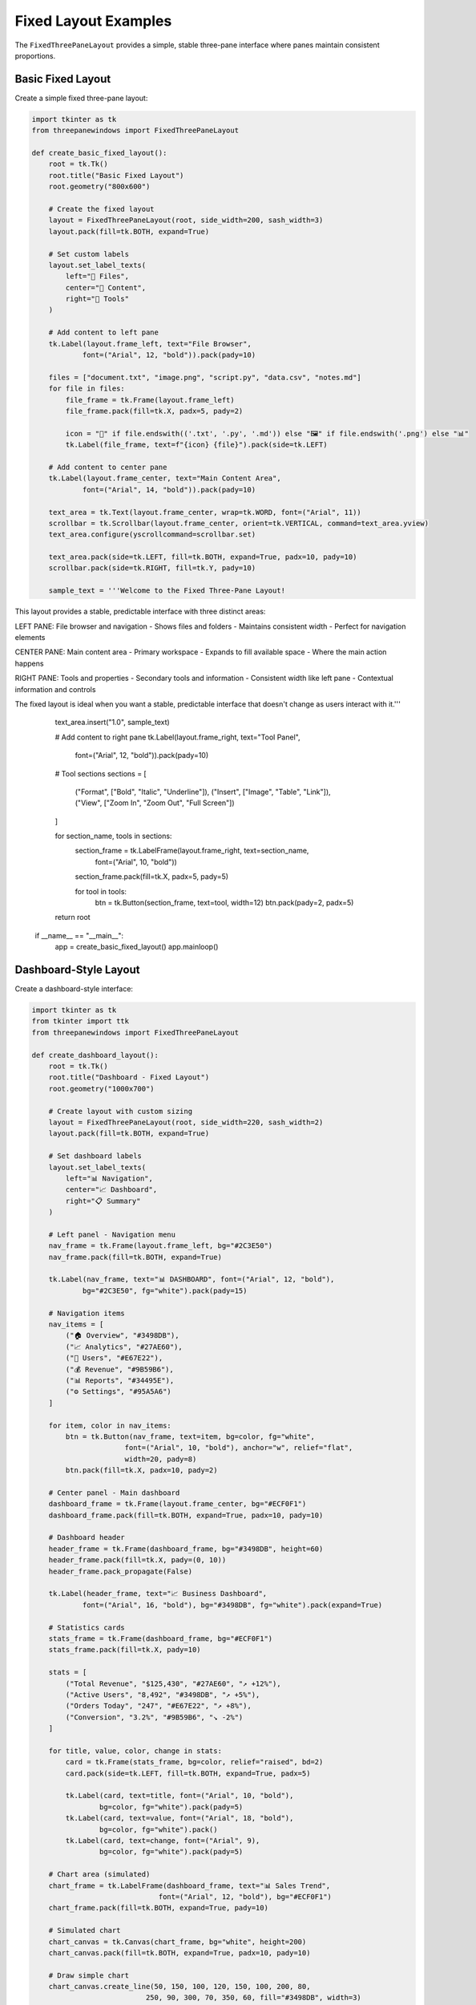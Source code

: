 Fixed Layout Examples
====================

The ``FixedThreePaneLayout`` provides a simple, stable three-pane interface where panes maintain consistent proportions.

Basic Fixed Layout
------------------

Create a simple fixed three-pane layout:

.. code-block:: python

    import tkinter as tk
    from threepanewindows import FixedThreePaneLayout

    def create_basic_fixed_layout():
        root = tk.Tk()
        root.title("Basic Fixed Layout")
        root.geometry("800x600")

        # Create the fixed layout
        layout = FixedThreePaneLayout(root, side_width=200, sash_width=3)
        layout.pack(fill=tk.BOTH, expand=True)

        # Set custom labels
        layout.set_label_texts(
            left="📁 Files",
            center="📝 Content", 
            right="🔧 Tools"
        )

        # Add content to left pane
        tk.Label(layout.frame_left, text="File Browser", 
                font=("Arial", 12, "bold")).pack(pady=10)
        
        files = ["document.txt", "image.png", "script.py", "data.csv", "notes.md"]
        for file in files:
            file_frame = tk.Frame(layout.frame_left)
            file_frame.pack(fill=tk.X, padx=5, pady=2)
            
            icon = "📄" if file.endswith(('.txt', '.py', '.md')) else "🖼️" if file.endswith('.png') else "📊"
            tk.Label(file_frame, text=f"{icon} {file}").pack(side=tk.LEFT)

        # Add content to center pane
        tk.Label(layout.frame_center, text="Main Content Area", 
                font=("Arial", 14, "bold")).pack(pady=10)
        
        text_area = tk.Text(layout.frame_center, wrap=tk.WORD, font=("Arial", 11))
        scrollbar = tk.Scrollbar(layout.frame_center, orient=tk.VERTICAL, command=text_area.yview)
        text_area.configure(yscrollcommand=scrollbar.set)
        
        text_area.pack(side=tk.LEFT, fill=tk.BOTH, expand=True, padx=10, pady=10)
        scrollbar.pack(side=tk.RIGHT, fill=tk.Y, pady=10)
        
        sample_text = '''Welcome to the Fixed Three-Pane Layout!

This layout provides a stable, predictable interface with three distinct areas:

LEFT PANE: File browser and navigation
- Shows files and folders
- Maintains consistent width
- Perfect for navigation elements

CENTER PANE: Main content area  
- Primary workspace
- Expands to fill available space
- Where the main action happens

RIGHT PANE: Tools and properties
- Secondary tools and information
- Consistent width like left pane
- Contextual information and controls

The fixed layout is ideal when you want a stable, predictable interface that doesn't change as users interact with it.'''
        
        text_area.insert("1.0", sample_text)

        # Add content to right pane
        tk.Label(layout.frame_right, text="Tool Panel", 
                font=("Arial", 12, "bold")).pack(pady=10)
        
        # Tool sections
        sections = [
            ("Format", ["Bold", "Italic", "Underline"]),
            ("Insert", ["Image", "Table", "Link"]),
            ("View", ["Zoom In", "Zoom Out", "Full Screen"])
        ]
        
        for section_name, tools in sections:
            section_frame = tk.LabelFrame(layout.frame_right, text=section_name, 
                                        font=("Arial", 10, "bold"))
            section_frame.pack(fill=tk.X, padx=5, pady=5)
            
            for tool in tools:
                btn = tk.Button(section_frame, text=tool, width=12)
                btn.pack(pady=2, padx=5)

        return root

    if __name__ == "__main__":
        app = create_basic_fixed_layout()
        app.mainloop()

Dashboard-Style Layout
----------------------

Create a dashboard-style interface:

.. code-block:: python

    import tkinter as tk
    from tkinter import ttk
    from threepanewindows import FixedThreePaneLayout

    def create_dashboard_layout():
        root = tk.Tk()
        root.title("Dashboard - Fixed Layout")
        root.geometry("1000x700")

        # Create layout with custom sizing
        layout = FixedThreePaneLayout(root, side_width=220, sash_width=2)
        layout.pack(fill=tk.BOTH, expand=True)

        # Set dashboard labels
        layout.set_label_texts(
            left="📊 Navigation",
            center="📈 Dashboard",
            right="📋 Summary"
        )

        # Left panel - Navigation menu
        nav_frame = tk.Frame(layout.frame_left, bg="#2C3E50")
        nav_frame.pack(fill=tk.BOTH, expand=True)
        
        tk.Label(nav_frame, text="📊 DASHBOARD", font=("Arial", 12, "bold"),
                bg="#2C3E50", fg="white").pack(pady=15)
        
        # Navigation items
        nav_items = [
            ("🏠 Overview", "#3498DB"),
            ("📈 Analytics", "#27AE60"),
            ("👥 Users", "#E67E22"),
            ("💰 Revenue", "#9B59B6"),
            ("📊 Reports", "#34495E"),
            ("⚙️ Settings", "#95A5A6")
        ]
        
        for item, color in nav_items:
            btn = tk.Button(nav_frame, text=item, bg=color, fg="white",
                          font=("Arial", 10, "bold"), anchor="w", relief="flat",
                          width=20, pady=8)
            btn.pack(fill=tk.X, padx=10, pady=2)

        # Center panel - Main dashboard
        dashboard_frame = tk.Frame(layout.frame_center, bg="#ECF0F1")
        dashboard_frame.pack(fill=tk.BOTH, expand=True, padx=10, pady=10)
        
        # Dashboard header
        header_frame = tk.Frame(dashboard_frame, bg="#3498DB", height=60)
        header_frame.pack(fill=tk.X, pady=(0, 10))
        header_frame.pack_propagate(False)
        
        tk.Label(header_frame, text="📈 Business Dashboard", 
                font=("Arial", 16, "bold"), bg="#3498DB", fg="white").pack(expand=True)
        
        # Statistics cards
        stats_frame = tk.Frame(dashboard_frame, bg="#ECF0F1")
        stats_frame.pack(fill=tk.X, pady=10)
        
        stats = [
            ("Total Revenue", "$125,430", "#27AE60", "↗️ +12%"),
            ("Active Users", "8,492", "#3498DB", "↗️ +5%"),
            ("Orders Today", "247", "#E67E22", "↗️ +8%"),
            ("Conversion", "3.2%", "#9B59B6", "↘️ -2%")
        ]
        
        for title, value, color, change in stats:
            card = tk.Frame(stats_frame, bg=color, relief="raised", bd=2)
            card.pack(side=tk.LEFT, fill=tk.BOTH, expand=True, padx=5)
            
            tk.Label(card, text=title, font=("Arial", 10, "bold"),
                    bg=color, fg="white").pack(pady=5)
            tk.Label(card, text=value, font=("Arial", 18, "bold"),
                    bg=color, fg="white").pack()
            tk.Label(card, text=change, font=("Arial", 9),
                    bg=color, fg="white").pack(pady=5)
        
        # Chart area (simulated)
        chart_frame = tk.LabelFrame(dashboard_frame, text="📊 Sales Trend", 
                                  font=("Arial", 12, "bold"), bg="#ECF0F1")
        chart_frame.pack(fill=tk.BOTH, expand=True, pady=10)
        
        # Simulated chart
        chart_canvas = tk.Canvas(chart_frame, bg="white", height=200)
        chart_canvas.pack(fill=tk.BOTH, expand=True, padx=10, pady=10)
        
        # Draw simple chart
        chart_canvas.create_line(50, 150, 100, 120, 150, 100, 200, 80, 
                               250, 90, 300, 70, 350, 60, fill="#3498DB", width=3)
        chart_canvas.create_text(200, 30, text="📈 Revenue Growth", 
                               font=("Arial", 12, "bold"))

        # Right panel - Summary and alerts
        summary_frame = tk.Frame(layout.frame_right, bg="#F8F9FA")
        summary_frame.pack(fill=tk.BOTH, expand=True)
        
        tk.Label(summary_frame, text="📋 SUMMARY", font=("Arial", 12, "bold"),
                bg="#F8F9FA").pack(pady=10)
        
        # Recent activity
        activity_frame = tk.LabelFrame(summary_frame, text="Recent Activity", 
                                     font=("Arial", 10, "bold"), bg="#F8F9FA")
        activity_frame.pack(fill=tk.X, padx=10, pady=5)
        
        activities = [
            "🔄 Data updated 2 min ago",
            "👤 New user registered",
            "💰 Payment received",
            "📊 Report generated",
            "⚠️ Server alert resolved"
        ]
        
        for activity in activities:
            tk.Label(activity_frame, text=activity, font=("Arial", 9),
                    bg="#F8F9FA", anchor="w").pack(fill=tk.X, padx=5, pady=2)
        
        # Alerts
        alerts_frame = tk.LabelFrame(summary_frame, text="Alerts", 
                                   font=("Arial", 10, "bold"), bg="#F8F9FA")
        alerts_frame.pack(fill=tk.X, padx=10, pady=5)
        
        alerts = [
            ("⚠️ High CPU usage", "#E67E22"),
            ("✅ Backup completed", "#27AE60"),
            ("🔔 5 new messages", "#3498DB")
        ]
        
        for alert, color in alerts:
            alert_frame = tk.Frame(alerts_frame, bg=color)
            alert_frame.pack(fill=tk.X, padx=5, pady=2)
            
            tk.Label(alert_frame, text=alert, font=("Arial", 9),
                    bg=color, fg="white").pack(pady=3)
        
        # Quick stats
        quick_stats_frame = tk.LabelFrame(summary_frame, text="Quick Stats", 
                                        font=("Arial", 10, "bold"), bg="#F8F9FA")
        quick_stats_frame.pack(fill=tk.X, padx=10, pady=5)
        
        quick_stats = [
            ("Uptime:", "99.9%"),
            ("Response:", "120ms"),
            ("Storage:", "78% used"),
            ("Memory:", "45% used")
        ]
        
        for stat, value in quick_stats:
            stat_frame = tk.Frame(quick_stats_frame, bg="#F8F9FA")
            stat_frame.pack(fill=tk.X, padx=5, pady=1)
            
            tk.Label(stat_frame, text=stat, font=("Arial", 9),
                    bg="#F8F9FA").pack(side=tk.LEFT)
            tk.Label(stat_frame, text=value, font=("Arial", 9, "bold"),
                    bg="#F8F9FA").pack(side=tk.RIGHT)

        return root

    if __name__ == "__main__":
        app = create_dashboard_layout()
        app.mainloop()

Settings/Preferences Interface
------------------------------

Create a settings interface with fixed layout:

.. code-block:: python

    import tkinter as tk
    from tkinter import ttk
    from threepanewindows import FixedThreePaneLayout

    def create_settings_interface():
        root = tk.Tk()
        root.title("Application Settings")
        root.geometry("900x650")

        # Create settings layout
        layout = FixedThreePaneLayout(root, side_width=180, sash_width=1)
        layout.pack(fill=tk.BOTH, expand=True)

        layout.set_label_texts(
            left="⚙️ Categories",
            center="🔧 Settings",
            right="ℹ️ Help"
        )

        # Left panel - Settings categories
        categories_frame = tk.Frame(layout.frame_left, bg="#F5F5F5")
        categories_frame.pack(fill=tk.BOTH, expand=True)
        
        tk.Label(categories_frame, text="Settings", font=("Arial", 12, "bold"),
                bg="#F5F5F5").pack(pady=10)
        
        # Category buttons
        categories = [
            ("🎨 Appearance", self.show_appearance_settings),
            ("🔔 Notifications", self.show_notification_settings),
            ("🔒 Privacy", self.show_privacy_settings),
            ("🌐 Network", self.show_network_settings),
            ("📁 Files", self.show_file_settings),
            ("🔧 Advanced", self.show_advanced_settings)
        ]
        
        self.category_buttons = []
        for category, command in categories:
            btn = tk.Button(categories_frame, text=category, anchor="w",
                          font=("Arial", 10), width=18, pady=5,
                          command=command, relief="flat", bg="#E8E8E8")
            btn.pack(fill=tk.X, padx=10, pady=2)
            self.category_buttons.append(btn)

        # Center panel - Settings content
        self.settings_frame = tk.Frame(layout.frame_center)
        self.settings_frame.pack(fill=tk.BOTH, expand=True, padx=15, pady=15)
        
        # Right panel - Help and info
        help_frame = tk.Frame(layout.frame_right, bg="#F0F8FF")
        help_frame.pack(fill=tk.BOTH, expand=True)
        
        tk.Label(help_frame, text="Help & Tips", font=("Arial", 12, "bold"),
                bg="#F0F8FF").pack(pady=10)
        
        # Help content
        help_text = tk.Text(help_frame, wrap=tk.WORD, font=("Arial", 9),
                          bg="#F0F8FF", relief="flat", height=10)
        help_text.pack(fill=tk.BOTH, expand=True, padx=10, pady=10)
        
        help_content = '''💡 Settings Help

Click on categories in the left panel to view different settings.

🎨 Appearance: Customize the look and feel of the application.

🔔 Notifications: Control when and how you receive notifications.

🔒 Privacy: Manage your privacy and security settings.

🌐 Network: Configure network and connection settings.

📁 Files: Set default file locations and behaviors.

🔧 Advanced: Advanced configuration options for power users.

Changes are saved automatically when you modify settings.'''
        
        help_text.insert("1.0", help_content)
        help_text.config(state=tk.DISABLED)
        
        # Show default settings
        self.show_appearance_settings()
        
        return root

    def show_appearance_settings(self):
        """Show appearance settings."""
        self.clear_settings_frame()
        self.highlight_category(0)
        
        tk.Label(self.settings_frame, text="🎨 Appearance Settings", 
                font=("Arial", 14, "bold")).pack(anchor="w", pady=(0, 20))
        
        # Theme selection
        theme_frame = tk.LabelFrame(self.settings_frame, text="Theme", 
                                  font=("Arial", 11, "bold"))
        theme_frame.pack(fill=tk.X, pady=10)
        
        theme_var = tk.StringVar(value="Light")
        themes = ["Light", "Dark", "Auto"]
        for theme in themes:
            tk.Radiobutton(theme_frame, text=theme, variable=theme_var, 
                         value=theme, font=("Arial", 10)).pack(anchor="w", padx=10, pady=2)
        
        # Font settings
        font_frame = tk.LabelFrame(self.settings_frame, text="Font", 
                                 font=("Arial", 11, "bold"))
        font_frame.pack(fill=tk.X, pady=10)
        
        tk.Label(font_frame, text="Font Family:", font=("Arial", 10)).pack(anchor="w", padx=10, pady=2)
        font_combo = ttk.Combobox(font_frame, values=["Arial", "Helvetica", "Times", "Courier"])
        font_combo.pack(anchor="w", padx=10, pady=2)
        font_combo.set("Arial")
        
        tk.Label(font_frame, text="Font Size:", font=("Arial", 10)).pack(anchor="w", padx=10, pady=2)
        size_scale = tk.Scale(font_frame, from_=8, to=24, orient=tk.HORIZONTAL)
        size_scale.pack(anchor="w", padx=10, pady=2)
        size_scale.set(11)
        
        # Color settings
        color_frame = tk.LabelFrame(self.settings_frame, text="Colors", 
                                  font=("Arial", 11, "bold"))
        color_frame.pack(fill=tk.X, pady=10)
        
        tk.Checkbutton(color_frame, text="Use system colors", 
                      font=("Arial", 10)).pack(anchor="w", padx=10, pady=2)
        tk.Checkbutton(color_frame, text="High contrast mode", 
                      font=("Arial", 10)).pack(anchor="w", padx=10, pady=2)

    def show_notification_settings(self):
        """Show notification settings."""
        self.clear_settings_frame()
        self.highlight_category(1)
        
        tk.Label(self.settings_frame, text="🔔 Notification Settings", 
                font=("Arial", 14, "bold")).pack(anchor="w", pady=(0, 20))
        
        # General notifications
        general_frame = tk.LabelFrame(self.settings_frame, text="General", 
                                    font=("Arial", 11, "bold"))
        general_frame.pack(fill=tk.X, pady=10)
        
        tk.Checkbutton(general_frame, text="Enable notifications", 
                      font=("Arial", 10)).pack(anchor="w", padx=10, pady=2)
        tk.Checkbutton(general_frame, text="Show notification badges", 
                      font=("Arial", 10)).pack(anchor="w", padx=10, pady=2)
        tk.Checkbutton(general_frame, text="Play notification sounds", 
                      font=("Arial", 10)).pack(anchor="w", padx=10, pady=2)

    def show_privacy_settings(self):
        """Show privacy settings."""
        self.clear_settings_frame()
        self.highlight_category(2)
        
        tk.Label(self.settings_frame, text="🔒 Privacy Settings", 
                font=("Arial", 14, "bold")).pack(anchor="w", pady=(0, 20))
        
        # Privacy options
        privacy_frame = tk.LabelFrame(self.settings_frame, text="Privacy", 
                                    font=("Arial", 11, "bold"))
        privacy_frame.pack(fill=tk.X, pady=10)
        
        tk.Checkbutton(privacy_frame, text="Send usage statistics", 
                      font=("Arial", 10)).pack(anchor="w", padx=10, pady=2)
        tk.Checkbutton(privacy_frame, text="Allow crash reports", 
                      font=("Arial", 10)).pack(anchor="w", padx=10, pady=2)

    def show_network_settings(self):
        """Show network settings."""
        self.clear_settings_frame()
        self.highlight_category(3)
        
        tk.Label(self.settings_frame, text="🌐 Network Settings", 
                font=("Arial", 14, "bold")).pack(anchor="w", pady=(0, 20))

    def show_file_settings(self):
        """Show file settings."""
        self.clear_settings_frame()
        self.highlight_category(4)
        
        tk.Label(self.settings_frame, text="📁 File Settings", 
                font=("Arial", 14, "bold")).pack(anchor="w", pady=(0, 20))

    def show_advanced_settings(self):
        """Show advanced settings."""
        self.clear_settings_frame()
        self.highlight_category(5)
        
        tk.Label(self.settings_frame, text="🔧 Advanced Settings", 
                font=("Arial", 14, "bold")).pack(anchor="w", pady=(0, 20))

    def clear_settings_frame(self):
        """Clear the settings frame."""
        for widget in self.settings_frame.winfo_children():
            widget.destroy()

    def highlight_category(self, index):
        """Highlight the selected category."""
        for i, btn in enumerate(self.category_buttons):
            if i == index:
                btn.config(bg="#D0D0D0", relief="sunken")
            else:
                btn.config(bg="#E8E8E8", relief="flat")

    if __name__ == "__main__":
        app = create_settings_interface()
        app.mainloop()

When to Use Fixed Layout
------------------------

The fixed layout is ideal for:

1. **Stable Interfaces**: When you want consistent, predictable layouts
2. **Simple Applications**: Straightforward interfaces without complex docking
3. **Dashboard Applications**: Information display with clear sections
4. **Settings/Preferences**: Configuration interfaces with categories
5. **Beginner-Friendly**: Easy to understand and implement

Key Features of Fixed Layout
----------------------------

- **Simplicity**: Easy to set up and use
- **Stability**: Layout doesn't change unexpectedly
- **Predictability**: Users always know where to find things
- **Performance**: Lightweight with minimal overhead
- **Customizable**: Adjustable pane sizes and appearance

Configuration Options
---------------------

.. code-block:: python

    layout = FixedThreePaneLayout(
        parent,
        side_width=200,        # Width of side panes
        sash_width=3,          # Width of separators
        menu_bar=menubar       # Optional menu integration
    )

    # Customize labels
    layout.set_label_texts(
        left="Left Panel",
        center="Main Content",
        right="Right Panel"
    )

Next Steps
----------

Explore more advanced layouts:

- :doc:`dockable_layout` - For draggable and detachable panes
- :doc:`enhanced_professional` - For advanced theming and features
- :doc:`fixed_width_panes` - For precise width control